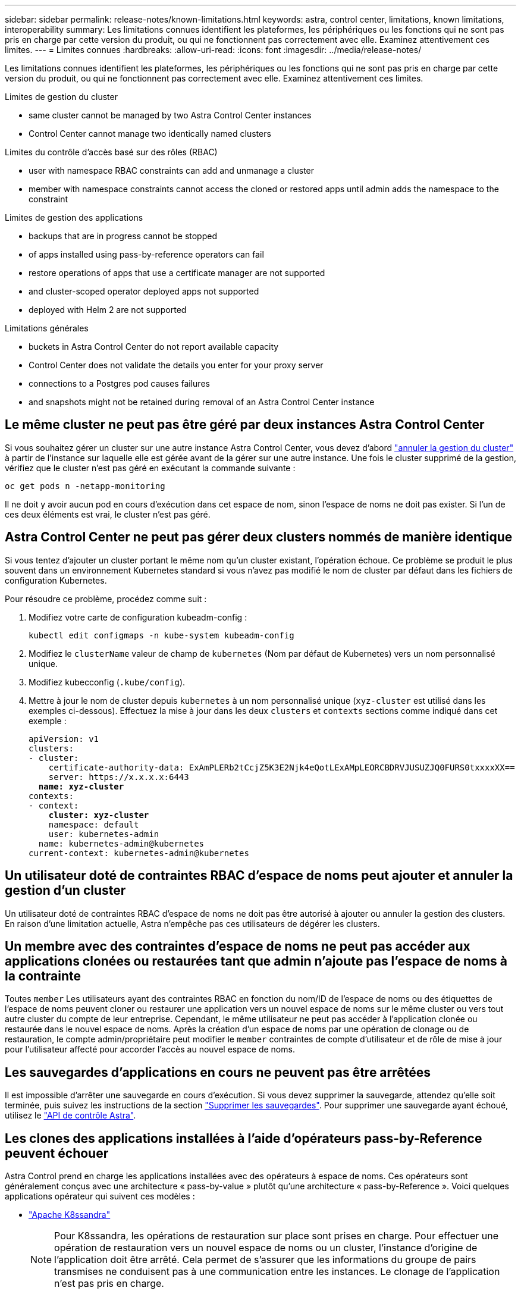 ---
sidebar: sidebar 
permalink: release-notes/known-limitations.html 
keywords: astra, control center, limitations, known limitations, interoperability 
summary: Les limitations connues identifient les plateformes, les périphériques ou les fonctions qui ne sont pas pris en charge par cette version du produit, ou qui ne fonctionnent pas correctement avec elle. Examinez attentivement ces limites. 
---
= Limites connues
:hardbreaks:
:allow-uri-read: 
:icons: font
:imagesdir: ../media/release-notes/


Les limitations connues identifient les plateformes, les périphériques ou les fonctions qui ne sont pas pris en charge par cette version du produit, ou qui ne fonctionnent pas correctement avec elle. Examinez attentivement ces limites.

.Limites de gestion du cluster
*  same cluster cannot be managed by two Astra Control Center instances
*  Control Center cannot manage two identically named clusters


.Limites du contrôle d'accès basé sur des rôles (RBAC)
*  user with namespace RBAC constraints can add and unmanage a cluster
*  member with namespace constraints cannot access the cloned or restored apps until admin adds the namespace to the constraint


.Limites de gestion des applications
*  backups that are in progress cannot be stopped
*  of apps installed using pass-by-reference operators can fail
*  restore operations of apps that use a certificate manager are not supported
*  and cluster-scoped operator deployed apps not supported
*  deployed with Helm 2 are not supported


.Limitations générales
*  buckets in Astra Control Center do not report available capacity
*  Control Center does not validate the details you enter for your proxy server
*  connections to a Postgres pod causes failures
*  and snapshots might not be retained during removal of an Astra Control Center instance




== Le même cluster ne peut pas être géré par deux instances Astra Control Center

Si vous souhaitez gérer un cluster sur une autre instance Astra Control Center, vous devez d'abord link:../use/unmanage.html#stop-managing-compute["annuler la gestion du cluster"] à partir de l'instance sur laquelle elle est gérée avant de la gérer sur une autre instance. Une fois le cluster supprimé de la gestion, vérifiez que le cluster n'est pas géré en exécutant la commande suivante :

[listing]
----
oc get pods n -netapp-monitoring
----
Il ne doit y avoir aucun pod en cours d'exécution dans cet espace de nom, sinon l'espace de noms ne doit pas exister. Si l'un de ces deux éléments est vrai, le cluster n'est pas géré.



== Astra Control Center ne peut pas gérer deux clusters nommés de manière identique

Si vous tentez d'ajouter un cluster portant le même nom qu'un cluster existant, l'opération échoue. Ce problème se produit le plus souvent dans un environnement Kubernetes standard si vous n'avez pas modifié le nom de cluster par défaut dans les fichiers de configuration Kubernetes.

Pour résoudre ce problème, procédez comme suit :

. Modifiez votre carte de configuration kubeadm-config :
+
[listing]
----
kubectl edit configmaps -n kube-system kubeadm-config
----
. Modifiez le `clusterName` valeur de champ de `kubernetes` (Nom par défaut de Kubernetes) vers un nom personnalisé unique.
. Modifiez kubecconfig (`.kube/config`).
. Mettre à jour le nom de cluster depuis `kubernetes` à un nom personnalisé unique (`xyz-cluster` est utilisé dans les exemples ci-dessous). Effectuez la mise à jour dans les deux `clusters` et `contexts` sections comme indiqué dans cet exemple :
+
[listing, subs="+quotes"]
----
apiVersion: v1
clusters:
- cluster:
    certificate-authority-data: ExAmPLERb2tCcjZ5K3E2Njk4eQotLExAMpLEORCBDRVJUSUZJQ0FURS0txxxxXX==
    server: https://x.x.x.x:6443
  *name: xyz-cluster*
contexts:
- context:
    *cluster: xyz-cluster*
    namespace: default
    user: kubernetes-admin
  name: kubernetes-admin@kubernetes
current-context: kubernetes-admin@kubernetes
----




== Un utilisateur doté de contraintes RBAC d'espace de noms peut ajouter et annuler la gestion d'un cluster

Un utilisateur doté de contraintes RBAC d'espace de noms ne doit pas être autorisé à ajouter ou annuler la gestion des clusters. En raison d'une limitation actuelle, Astra n'empêche pas ces utilisateurs de dégérer les clusters.



== Un membre avec des contraintes d'espace de noms ne peut pas accéder aux applications clonées ou restaurées tant que admin n'ajoute pas l'espace de noms à la contrainte

Toutes `member` Les utilisateurs ayant des contraintes RBAC en fonction du nom/ID de l'espace de noms ou des étiquettes de l'espace de noms peuvent cloner ou restaurer une application vers un nouvel espace de noms sur le même cluster ou vers tout autre cluster du compte de leur entreprise. Cependant, le même utilisateur ne peut pas accéder à l'application clonée ou restaurée dans le nouvel espace de noms. Après la création d'un espace de noms par une opération de clonage ou de restauration, le compte admin/propriétaire peut modifier le `member` contraintes de compte d'utilisateur et de rôle de mise à jour pour l'utilisateur affecté pour accorder l'accès au nouvel espace de noms.



== Les sauvegardes d'applications en cours ne peuvent pas être arrêtées

Il est impossible d'arrêter une sauvegarde en cours d'exécution. Si vous devez supprimer la sauvegarde, attendez qu'elle soit terminée, puis suivez les instructions de la section link:../use/protect-apps.html#delete-backups["Supprimer les sauvegardes"]. Pour supprimer une sauvegarde ayant échoué, utilisez le link:https:/docs.netapp.com/us-en/astra-automation/index.html["API de contrôle Astra"^].



== Les clones des applications installées à l'aide d'opérateurs pass-by-Reference peuvent échouer

Astra Control prend en charge les applications installées avec des opérateurs à espace de noms. Ces opérateurs sont généralement conçus avec une architecture « pass-by-value » plutôt qu'une architecture « pass-by-Reference ». Voici quelques applications opérateur qui suivent ces modèles :

* https://github.com/k8ssandra/cass-operator/tree/v1.7.1["Apache K8ssandra"^]
+

NOTE: Pour K8ssandra, les opérations de restauration sur place sont prises en charge. Pour effectuer une opération de restauration vers un nouvel espace de noms ou un cluster, l'instance d'origine de l'application doit être arrêté. Cela permet de s'assurer que les informations du groupe de pairs transmises ne conduisent pas à une communication entre les instances. Le clonage de l'application n'est pas pris en charge.

* https://github.com/jenkinsci/kubernetes-operator["IC Jenkins"^]
* https://github.com/percona/percona-xtradb-cluster-operator["Cluster Percona XtraDB"^]


Notez qu'Astra Control peut ne pas être en mesure de cloner un opérateur conçu avec une architecture de "pass-by-Reference" (par exemple, l'opérateur CockroachDB). Lors de ces types d'opérations de clonage, l'opérateur cloné tente de référencer les secrets de Kubernetes de l'opérateur source malgré avoir son propre nouveau secret dans le cadre du processus de clonage. Il est possible que le clonage échoue, car Astra Control ne connaît pas les secrets de Kubernetes qui sont présents dans l'opérateur source.



== Les opérations de restauration sur place des applications qui utilisent un gestionnaire de certificats ne sont pas prises en charge

Cette version d'Astra Control Center ne prend pas en charge la restauration sur place des applications avec des gestionnaires de certificats. Les opérations de restauration vers un espace de noms et des clones différents sont prises en charge.



== Applications activées par OLM et déployées par l'opérateur à étendue de cluster non prises en charge

Astra Control Center ne prend pas en charge les activités de gestion d'applications avec des opérateurs à périmètre de cluster.



== Les applications déployées avec Helm 2 ne sont pas prises en charge

Si vous utilisez Helm pour déployer des applications, Astra Control Center requiert Helm version 3. La gestion et le clonage des applications déployées avec Helm 3 (ou mises à niveau de Helm 2 à Helm 3) sont entièrement pris en charge. Pour plus d'informations, voir link:../get-started/requirements.html["Exigences du centre de contrôle Astra"].



== Les compartiments S3 du centre de contrôle Astra n'indiquent pas la capacité disponible

Avant de sauvegarder ou de cloner des applications gérées par Astra Control Center, vérifiez les informations de compartiment dans le système de gestion ONTAP ou StorageGRID.



== Astra Control Center ne valide pas les détails que vous entrez pour votre serveur proxy

Assurez-vous que vous link:../use/monitor-protect.html#add-a-proxy-server["entrez les valeurs correctes"] lors de l'établissement d'une connexion.



== Les connexions existantes à un pod Postgres provoquent des défaillances

Lorsque vous exécutez des opérations sur les modules Postgres, vous ne devez pas vous connecter directement dans le pod pour utiliser la commande psql. Astra Control nécessite un accès psql pour geler et dégeler les bases de données. S'il existe une connexion existante, le snapshot, la sauvegarde ou le clone échoueront.



== Il est possible que les sauvegardes et les snapshots ne soient pas conservés lors du retrait d'une instance Astra Control Center

Si vous disposez d'une licence d'évaluation, veillez à stocker votre identifiant de compte afin d'éviter toute perte de données en cas d'échec du Centre de contrôle Astra si vous n'envoyez pas d'ASUP.



== Trouvez plus d'informations

* link:../release-notes/known-issues.html["Problèmes connus"]
* link:../release-notes/known-issues-ads.html["Problèmes connus avec le magasin de données Astra et ce centre de contrôle Astra"]

